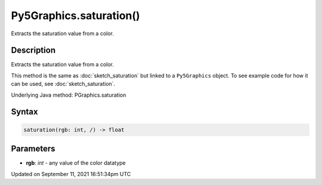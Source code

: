 Py5Graphics.saturation()
========================

Extracts the saturation value from a color.

Description
-----------

Extracts the saturation value from a color.

This method is the same as :doc:`sketch_saturation` but linked to a ``Py5Graphics`` object. To see example code for how it can be used, see :doc:`sketch_saturation`.

Underlying Java method: PGraphics.saturation

Syntax
------

.. code:: python

    saturation(rgb: int, /) -> float

Parameters
----------

* **rgb**: `int` - any value of the color datatype


Updated on September 11, 2021 16:51:34pm UTC

